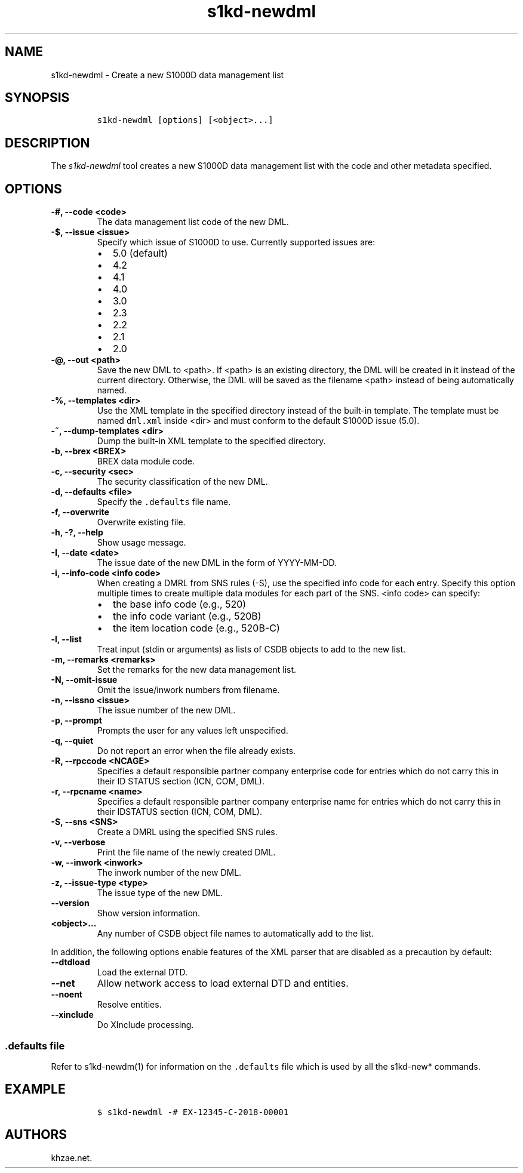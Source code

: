 .\" Automatically generated by Pandoc 2.3.1
.\"
.TH "s1kd\-newdml" "1" "2019\-10\-04" "" "s1kd\-tools"
.hy
.SH NAME
.PP
s1kd\-newdml \- Create a new S1000D data management list
.SH SYNOPSIS
.IP
.nf
\f[C]
s1kd\-newdml\ [options]\ [<object>...]
\f[]
.fi
.SH DESCRIPTION
.PP
The \f[I]s1kd\-newdml\f[] tool creates a new S1000D data management list
with the code and other metadata specified.
.SH OPTIONS
.TP
.B \-#, \-\-code <code>
The data management list code of the new DML.
.RS
.RE
.TP
.B \-$, \-\-issue <issue>
Specify which issue of S1000D to use.
Currently supported issues are:
.RS
.IP \[bu] 2
5.0 (default)
.IP \[bu] 2
4.2
.IP \[bu] 2
4.1
.IP \[bu] 2
4.0
.IP \[bu] 2
3.0
.IP \[bu] 2
2.3
.IP \[bu] 2
2.2
.IP \[bu] 2
2.1
.IP \[bu] 2
2.0
.RE
.TP
.B \-\@, \-\-out <path>
Save the new DML to <path>.
If <path> is an existing directory, the DML will be created in it
instead of the current directory.
Otherwise, the DML will be saved as the filename <path> instead of being
automatically named.
.RS
.RE
.TP
.B \-%, \-\-templates <dir>
Use the XML template in the specified directory instead of the built\-in
template.
The template must be named \f[C]dml.xml\f[] inside <dir> and must
conform to the default S1000D issue (5.0).
.RS
.RE
.TP
.B \-~, \-\-dump\-templates <dir>
Dump the built\-in XML template to the specified directory.
.RS
.RE
.TP
.B \-b, \-\-brex <BREX>
BREX data module code.
.RS
.RE
.TP
.B \-c, \-\-security <sec>
The security classification of the new DML.
.RS
.RE
.TP
.B \-d, \-\-defaults <file>
Specify the \f[C]\&.defaults\f[] file name.
.RS
.RE
.TP
.B \-f, \-\-overwrite
Overwrite existing file.
.RS
.RE
.TP
.B \-h, \-?, \-\-help
Show usage message.
.RS
.RE
.TP
.B \-I, \-\-date <date>
The issue date of the new DML in the form of YYYY\-MM\-DD.
.RS
.RE
.TP
.B \-i, \-\-info\-code <info code>
When creating a DMRL from SNS rules (\-S), use the specified info code
for each entry.
Specify this option multiple times to create multiple data modules for
each part of the SNS.
<info code> can specify:
.RS
.IP \[bu] 2
the base info code (e.g., 520)
.IP \[bu] 2
the info code variant (e.g., 520B)
.IP \[bu] 2
the item location code (e.g., 520B\-C)
.RE
.TP
.B \-l, \-\-list
Treat input (stdin or arguments) as lists of CSDB objects to add to the
new list.
.RS
.RE
.TP
.B \-m, \-\-remarks <remarks>
Set the remarks for the new data management list.
.RS
.RE
.TP
.B \-N, \-\-omit\-issue
Omit the issue/inwork numbers from filename.
.RS
.RE
.TP
.B \-n, \-\-issno <issue>
The issue number of the new DML.
.RS
.RE
.TP
.B \-p, \-\-prompt
Prompts the user for any values left unspecified.
.RS
.RE
.TP
.B \-q, \-\-quiet
Do not report an error when the file already exists.
.RS
.RE
.TP
.B \-R, \-\-rpccode <NCAGE>
Specifies a default responsible partner company enterprise code for
entries which do not carry this in their ID STATUS section (ICN, COM,
DML).
.RS
.RE
.TP
.B \-r, \-\-rpcname <name>
Specifies a default responsible partner company enterprise name for
entries which do not carry this in their IDSTATUS section (ICN, COM,
DML).
.RS
.RE
.TP
.B \-S, \-\-sns <SNS>
Create a DMRL using the specified SNS rules.
.RS
.RE
.TP
.B \-v, \-\-verbose
Print the file name of the newly created DML.
.RS
.RE
.TP
.B \-w, \-\-inwork <inwork>
The inwork number of the new DML.
.RS
.RE
.TP
.B \-z, \-\-issue\-type <type>
The issue type of the new DML.
.RS
.RE
.TP
.B \-\-version
Show version information.
.RS
.RE
.TP
.B <object>...
Any number of CSDB object file names to automatically add to the list.
.RS
.RE
.PP
In addition, the following options enable features of the XML parser
that are disabled as a precaution by default:
.TP
.B \-\-dtdload
Load the external DTD.
.RS
.RE
.TP
.B \-\-net
Allow network access to load external DTD and entities.
.RS
.RE
.TP
.B \-\-noent
Resolve entities.
.RS
.RE
.TP
.B \-\-xinclude
Do XInclude processing.
.RS
.RE
.SS \f[C]\&.defaults\f[] file
.PP
Refer to s1kd\-newdm(1) for information on the \f[C]\&.defaults\f[] file
which is used by all the s1kd\-new* commands.
.SH EXAMPLE
.IP
.nf
\f[C]
$\ s1kd\-newdml\ \-#\ EX\-12345\-C\-2018\-00001
\f[]
.fi
.SH AUTHORS
khzae.net.
